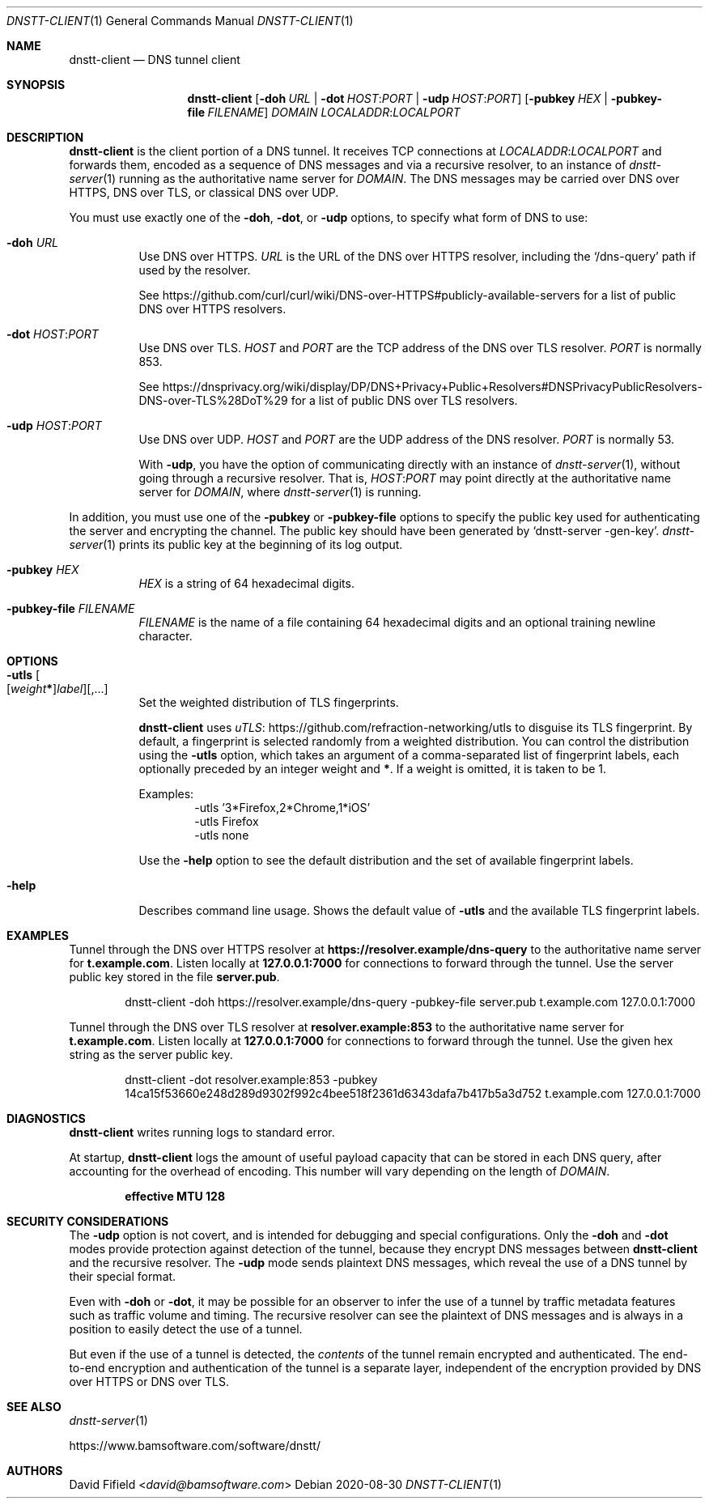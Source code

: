 .\" https://man.openbsd.org/mdoc.7
.Dd 2020-08-30
.Dt DNSTT-CLIENT 1
.Os


.Sh NAME

.Nm dnstt-client
.Nd DNS tunnel client


.Sh SYNOPSIS

.Nm
.Op Fl doh Ar URL | Fl dot Ar HOST : Ns Ar PORT | Fl udp Ar HOST : Ns Ar PORT
.Op Fl pubkey Ar HEX | Fl pubkey-file Ar FILENAME
.Ar DOMAIN
.Ar LOCALADDR : Ns Ar LOCALPORT


.Sh DESCRIPTION

.Nm
is the client portion of a DNS tunnel.
It receives TCP connections at
.Ar LOCALADDR : Ns Ar LOCALPORT
and forwards them,
encoded as a sequence of DNS messages
and via a recursive resolver,
to an instance of
.Xr dnstt-server 1
running as the authoritative name server for
.Ar DOMAIN .
The DNS messages may be carried over
DNS over HTTPS,
DNS over TLS,
or classical DNS over UDP.

.Pp
You must use exactly one of the
.Fl doh ,
.Fl dot ,
or
.Fl udp
options,
to specify what form of DNS to use:

.Bl -tag

.It Fl doh Ar URL
Use DNS over HTTPS.
.Ar URL
is the URL of the DNS over HTTPS resolver,
including the 
.Ql /dns-query
path if used by the resolver.

.Pp
See
.Lk https://github.com/curl/curl/wiki/DNS-over-HTTPS#publicly-available-servers
for a list of public DNS over HTTPS resolvers.

.It Fl dot Ar HOST : Ns Ar PORT
Use DNS over TLS.
.Ar HOST
and
.Ar PORT
are the TCP address of the DNS over TLS resolver.
.Ar PORT
is normally 853.

.Pp
See
.Lk https://dnsprivacy.org/wiki/display/DP/DNS+Privacy+Public+Resolvers#DNSPrivacyPublicResolvers-DNS-over-TLS%28DoT%29
for a list of public DNS over TLS resolvers.

.It Fl udp Ar HOST : Ns Ar PORT
Use DNS over UDP.
.Ar HOST
and
.Ar PORT
are the UDP address of the DNS resolver.
.Ar PORT
is normally 53.

With
.Fl udp ,
you have the option of communicating directly with an instance of
.Xr dnstt-server 1 ,
without going through a recursive resolver.
That is,
.Ar HOST : Ns Ar PORT
may point directly at the authoritative name server for
.Ar DOMAIN ,
where
.Xr dnstt-server 1
is running.

.El

.Pp
In addition, you must use one of the
.Fl pubkey
or
.Fl pubkey-file
options to specify the public key used
for authenticating the server and encrypting the channel.
The public key should have been generated by
.Ql dnstt-server -gen-key .
.Xr dnstt-server 1
prints its public key at the beginning of its log output.

.Bl -tag

.It Fl pubkey Ar HEX
.Ar HEX
is a string of 64 hexadecimal digits.

.It Fl pubkey-file Ar FILENAME
.Ar FILENAME
is the name of a file containing
64 hexadecimal digits and an
optional training newline character.

.El


.Sh OPTIONS


.Bl -tag

.It Fl utls Oo
.Op Ar weight Ns Sy * Ns
.Ar label
.Oc Ns Op , Ns ...
Set the weighted distribution of TLS fingerprints.

.Pp
.Nm
uses
.Lk https://github.com/refraction-networking/utls "uTLS"
to disguise its TLS fingerprint.
By default, a fingerprint is selected randomly from a weighted distribution.
You can control the distribution using the
.Fl utls
option, which takes an argument of a comma-separated
list of fingerprint labels,
each optionally preceded by an integer weight and
.Sy * .
If a weight is omitted, it is taken to be 1.

.Pp
Examples:
.Bl -item -offset indent -compact
.It
-utls '3*Firefox,2*Chrome,1*iOS'
.It
-utls Firefox
.It
-utls none
.El

.Pp
Use the
.Fl help
option to see the default distribution
and the set of available fingerprint labels.

.It Fl help
Describes command line usage.
Shows the default value of
.Fl utls
and the available TLS fingerprint labels.

.El


.Sh EXAMPLES

Tunnel through the DNS over HTTPS resolver at
.Cm https://resolver.example/dns-query
to the authoritative name server for
.Cm t.example.com .
Listen locally at
.Cm 127.0.0.1:7000
for connections to forward through the tunnel.
Use the server public key stored in the file
.Cm server.pub .

.Bd -literal -offset indent
dnstt-client -doh https://resolver.example/dns-query -pubkey-file server.pub t.example.com 127.0.0.1:7000
.Ed

.Pp
Tunnel through the DNS over TLS resolver at
.Cm resolver.example:853
to the authoritative name server for
.Cm t.example.com .
Listen locally at
.Cm 127.0.0.1:7000
for connections to forward through the tunnel.
Use the given hex string as the server public key.

.Bd -literal -offset indent
dnstt-client -dot resolver.example:853 -pubkey 14ca15f53660e248d289d9302f992c4bee518f2361d6343dafa7b417b5a3d752 t.example.com 127.0.0.1:7000
.Ed


.Sh DIAGNOSTICS

.Nm
writes running logs to standard error.

At startup,
.Nm
logs the amount of useful payload capacity that can be stored
in each DNS query, after accounting for the overhead of encoding.
This number will vary depending on the length of
.Ar DOMAIN .

.Dl effective MTU 128


.Sh SECURITY CONSIDERATIONS

The
.Fl udp
option is not covert,
and is intended for debugging and special configurations.
Only the
.Fl doh
and
.Fl dot
modes provide protection against detection of the tunnel,
because they encrypt DNS messages between
.Nm
and the recursive resolver.
The
.Fl udp
mode sends plaintext DNS messages,
which reveal the use of a DNS tunnel by their special format.

Even with
.Fl doh
or
.Fl dot ,
it may be possible for an observer to infer
the use of a tunnel
by traffic metadata features such as
traffic volume and timing.
The recursive resolver can see the plaintext of DNS messages
and is always in a position to easily detect the use of a tunnel.

But even if the use of a tunnel is detected, the 
.Em contents
of the tunnel remain encrypted and authenticated.
The end-to-end encryption and authentication of the tunnel is a separate layer,
independent of the encryption
provided by DNS over HTTPS or DNS over TLS.


.Sh SEE ALSO

.Xr dnstt-server 1

.Lk https://www.bamsoftware.com/software/dnstt/


.Sh AUTHORS

.An David Fifield Aq Mt david@bamsoftware.com
